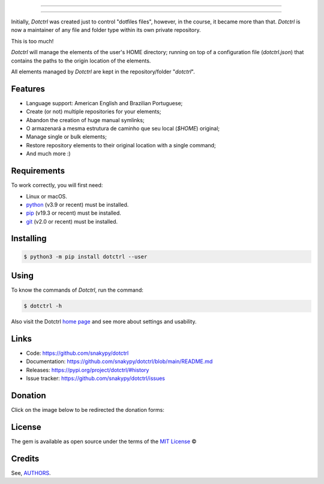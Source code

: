 .. image:: https://raw.githubusercontent.com/snakypy/assets/main/dotctrl/images/dotctrl-transparent.png
    :width: 441 px
    :align: center
    :alt: Dotctrl

_________________

.. image:: https://github.com/snakypy/dotctrl/workflows/Tests/badge.svg
    :target: https://github.com/snakypy/dotctrl
    :alt: Tests

.. image:: https://img.shields.io/pypi/v/dotctrl.svg
    :target: https://pypi.python.org/pypi/dotctrl
    :alt: PyPI - Dotctrl

.. image:: https://img.shields.io/pypi/wheel/dotctrl
    :target: https://pypi.org/project/wheel/
    :alt: PyPI - Wheel

.. image:: https://img.shields.io/pypi/pyversions/dotctrl
    :target: https://pyup.io/repos/github/snakypy/dotctrl/
    :alt: Python versions

.. image:: https://img.shields.io/badge/code%20style-black-000000.svg
    :target: https://github.com/psf/black
    :alt: Black

.. image:: https://img.shields.io/badge/%20imports-isort-%231674b1?style=flat&labelColor=ef8336
    :target: https://pycqa.github.io/isort/
    :alt: Isort

.. image:: http://www.mypy-lang.org/static/mypy_badge.svg
    :target: http://mypy-lang.org/
    :alt: Mypy

.. image:: https://pyup.io/repos/github/snakypy/dotctrl/shield.svg
   :target: https://pyup.io/repos/github/snakypy/dotctrl/
   :alt: Updates

.. image:: https://img.shields.io/github/issues-raw/snakypy/dotctrl
   :target: https://github.com/snakypy/dotctrl/issues
   :alt: GitHub issues

.. image:: https://img.shields.io/github/license/snakypy/dotctrl
    :alt: GitHub license
    :target: https://github.com/snakypy/dotctrl/blob/master/LICENSE

_________________

Initially, `Dotctrl` was created just to control "dotfiles files", however, in the course, it became more than that.
`Dotctrl` is now a maintainer of any file and folder type within its own private repository.

This is too much!

`Dotctrl` will manage the elements of the user's HOME directory; running on top of a configuration file (`dotctrl.json`) that contains the paths to the origin location of the elements.

All elements managed by `Dotctrl` are kept in the repository/folder "`dotctrl`".

Features
--------

* Language support: American English and Brazilian Portuguese;
* Create (or not) multiple repositories for your elements;
* Abandon the creation of huge manual symlinks;
* O armazenará a mesma estrutura de caminho que seu local (`$HOME`) original;
* Manage single or bulk elements;
* Restore repository elements to their original location with a single command;
* And much more :)

Requirements
------------

To work correctly, you will first need:

* Linux or macOS.
* `python`_ (v3.9 or recent) must be installed.
* `pip`_ (v19.3 or recent) must be installed.
* `git`_ (v2.0 or recent) must be installed.

Installing
----------

.. code-block:: shell

    $ python3 -m pip install dotctrl --user


Using
-----

To know the commands of `Dotctrl`, run the command:

.. code-block:: shell

    $ dotctrl -h

Also visit the Dotctrl `home page`_ and see more about settings and usability.

Links
-----

* Code: https://github.com/snakypy/dotctrl
* Documentation: https://github.com/snakypy/dotctrl/blob/main/README.md
* Releases: https://pypi.org/project/dotctrl/#history
* Issue tracker: https://github.com/snakypy/dotctrl/issues

Donation
--------

Click on the image below to be redirected the donation forms:

.. image:: https://raw.githubusercontent.com/snakypy/donations/main/svg/donate/donate-hand.svg
    :width: 160 px
    :height: 100px
    :target: https://github.com/snakypy/donations/blob/main/README.md

License
-------

The gem is available as open source under the terms of the `MIT License`_ ©

Credits
-------

See, `AUTHORS`_.

.. _`AUTHORS`: https://github.com/snakypy/dotctrl/blob/main/AUTHORS.rst
.. _`home page`: https://github.com/snakypy/dotctrl
.. _`python`: https://python.org
.. _pip: https://pip.pypa.io/en/stable/quickstart/
.. _git: https://git-scm.com/downloads
.. _MIT License: https://github.com/snakypy/dotctrl/blob/main/LICENSE
.. _William Canin: http://williamcanin.github.io
